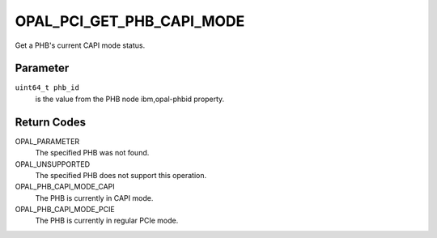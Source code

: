 OPAL_PCI_GET_PHB_CAPI_MODE
==========================

Get a PHB's current CAPI mode status.

Parameter
---------

``uint64_t phb_id``
  is the value from the PHB node ibm,opal-phbid property.

Return Codes
------------
OPAL_PARAMETER
  The specified PHB was not found.

OPAL_UNSUPPORTED
  The specified PHB does not support this operation.

OPAL_PHB_CAPI_MODE_CAPI
  The PHB is currently in CAPI mode.

OPAL_PHB_CAPI_MODE_PCIE
  The PHB is currently in regular PCIe mode.
